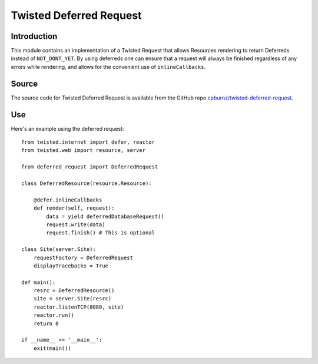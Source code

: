 
Twisted Deferred Request
========================

Introduction
------------

This module contains an implementation of a Twisted Request that allows
Resources rendering to return Deferreds instead of ``NOT_DONT_YET``. By
using deferreds one can ensure that a request will always be finished
regardless of any errors while rendering, and allows for the convenient
use of ``inlineCallbacks``.


Source
------

The source code for Twisted Deferred Request is available from the
GitHub repo `cpburnz/twisted-deferred-request`_.

.. _`cpburnz/twisted-deferred-request`: https://github.com/cpburnz/twisted-deferred-request.git


Use
---

Here's an example using the deferred request::

    from twisted.internet import defer, reactor
    from twisted.web import resource, server
    
    from deferred_request import DeferredRequest
    
    class DeferredResource(resource.Resource):
    
        @defer.inlineCallbacks
        def render(self, request):
            data = yield deferredDatabaseRequest()
            request.write(data)
            request.finish() # This is optional
    
    class Site(server.Site):        
        requestFactory = DeferredRequest
        displayTracebacks = True
    
    def main():
        resrc = DeferredResource()
        site = server.Site(resrc)
        reactor.listenTCP(8080, site)
        reactor.run()
        return 0
    
    if __name__ == '__main__':
        exit(main())

.. image:: https://d2weczhvl823v0.cloudfront.net/cpburnz/twisted-deferred-request/trend.png
   :alt: Bitdeli badge
   :target: https://bitdeli.com/free

